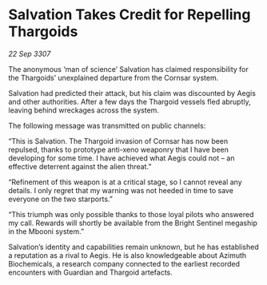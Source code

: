 * Salvation Takes Credit for Repelling Thargoids

/22 Sep 3307/

The anonymous ‘man of science’ Salvation has claimed responsibility for the Thargoids’ unexplained departure from the Cornsar system. 

Salvation had predicted their attack, but his claim was discounted by Aegis and other authorities. After a few days the Thargoid vessels fled abruptly, leaving behind wreckages across the system. 

The following message was transmitted on public channels: 

“This is Salvation. The Thargoid invasion of Cornsar has now been repulsed, thanks to prototype anti-xeno weaponry that I have been developing for some time. I have achieved what Aegis could not – an effective deterrent against the alien threat.” 

“Refinement of this weapon is at a critical stage, so I cannot reveal any details. I only regret that my warning was not heeded in time to save everyone on the two starports.” 

“This triumph was only possible thanks to those loyal pilots who answered my call. Rewards will shortly be available from the Bright Sentinel megaship in the Mbooni system.” 

Salvation’s identity and capabilities remain unknown, but he has established a reputation as a rival to Aegis. He is also knowledgeable about Azimuth Biochemicals, a research company connected to the earliest recorded encounters with Guardian and Thargoid artefacts.